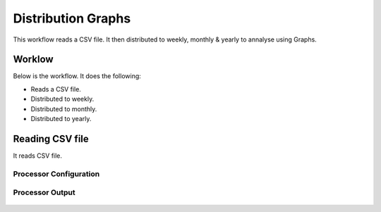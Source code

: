 Distribution Graphs
===================

This workflow reads a CSV file. It then distributed to weekly, monthly & yearly to annalyse using Graphs.

Worklow
-------

Below is the workflow. It does the following:

* Reads a CSV file.
* Distributed to weekly.
* Distributed to monthly.
* Distributed to yearly.

.. figure:: ../../_assets/tutorials/analytics/distribution-graphs/1.PNG
   :alt: Distribution Graphs
   :align: center
   :width: 60%
   
Reading CSV file
---------------------

It reads CSV file.

Processor Configuration
^^^^^^^^^^^^^^^^^^

.. figure:: ../../_assets/tutorials/analytics/distribution-graphs/2.PNG
   :alt: Distribution Graphs
   :align: center
   :width: 60%
   
Processor Output
^^^^^^

.. figure:: ../../_assets/tutorials/analytics/distribution-graphs/2a.PNG
   :alt: Distribution Graphs
   :align: center
   :width: 60%    
   
